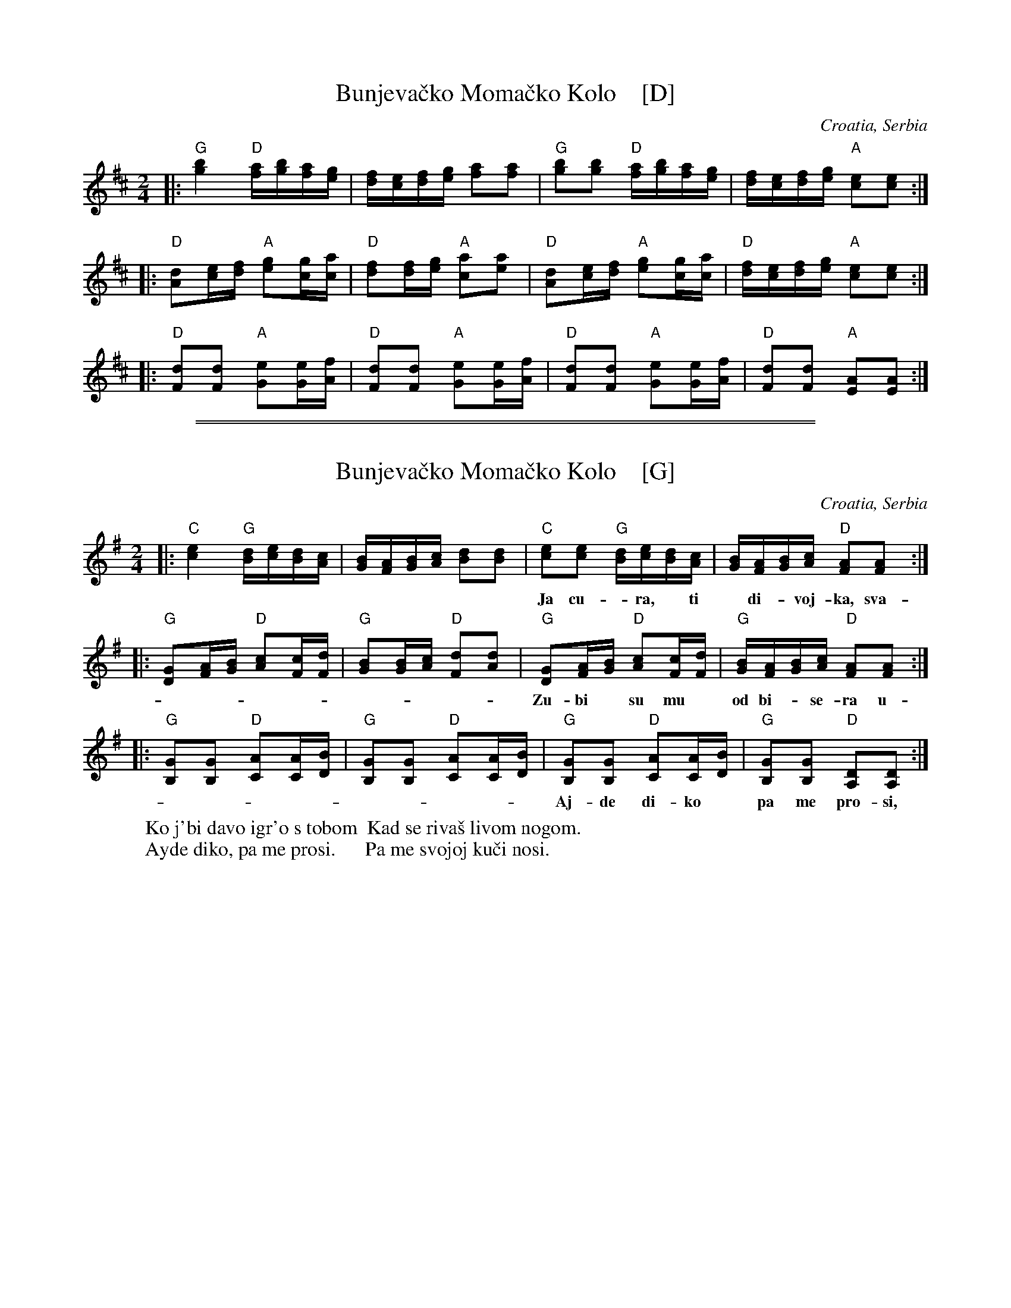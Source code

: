 
X: 1
T: Bunjeva\vcko Moma\vcko Kolo    [D]
O: Croatia, Serbia
R: kolo
M: 2/4
L: 1/16
K: D
|:\
"G"[b4g4] "D"[af][bg][af][ge] | [fd][ec][fd][ge] [a2f2][a2f2] |\
"G"[b2g2][b2g2] "D"[af][bg][af][ge] | [fd][ec][fd][ge] "A"[e2c2][e2c2] :|
|:\
"D"[d2A2][ec][fd] "A"[g2e2][gc][ac] | "D"[f2d2][fd][ge] "A"[a2c2][a2e2] |\
"D"[d2A2][ec][fd] "A"[g2e2][gc][ac] | "D"[fd][ec][fd][ge] "A"[e2c2][e2c2] :|
|:\
"D"[d2F2][d2F2] "A"[e2G2][eG][fA] | "D"[d2F2][d2F2] "A"[e2G2][eG][fA] |\
"D"[d2F2][d2F2] "A"[e2G2][eG][fA] | "D"[d2F2][d2F2] "A"[A2E2][A2E2] :|

%%sep 1 1 500
%%sep 1 1 500

X: 1
T: Bunjeva\vcko Moma\vcko Kolo    [G]
O: Croatia, Serbia
R: kolo
M: 2/4
L: 1/16
K: G
|:\
"C"[e4c4] "G"[dB][ec][dB][cA] | [BG][AF][BG][cA] [d2B2][d2B2] |\
"C"[e2c2][e2c2] "G"[dB][ec][dB][cA] | [BG][AF][BG][cA] "D"[A2F2][A2F2] :|
w: Ja cu-*ra,* ti* di-*voj-ka, sva-di-mo* se* o-*ko* mom-ka.
|:\
"G"[G2D2][AF][BG] "D"[c2A2][cF][dF] | "G"[B2G2][BG][cA] "D"[d2F2][d2A2] |\
"G"[G2D2][AF][BG] "D"[c2A2][cF][dF] | "G"[BG][AF][BG][cA] "D"[A2F2][A2F2] :|
w: Zu-bi* su mu* od bi-*se-ra u-sta* sla-\da* od* \vse-*\'ce-ra.
|:\
"G"[G2B,2][G2B,2] "D"[A2C2][AC][BD] | "G"[G2B,2][G2B,2] "D"[A2C2][AC][BD] |\
"G"[G2B,2][G2B,2] "D"[A2C2][AC][BD] | "G"[G2B,2][G2B,2] "D"[D2A,2][D2A,2] :|
w: Aj-de di-ko* pa me pro-si,* pa me svo-joj* ku-\vci no-si.
%
W: Ko j'bi \davo igr'o s tobom  Kad se riva\vs livom nogom.
W: Ayde diko, pa me prosi.      Pa me svojoj ku\vci nosi.

